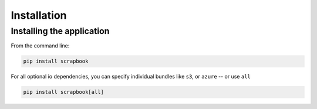 Installation
============

Installing the application
--------------------------

From the command line:

.. code:: bash

    pip install scrapbook

For all optional io dependencies, you can specify individual bundles
like ``s3``, or ``azure`` -- or use ``all``

.. code:: bash

    pip install scrapbook[all]
